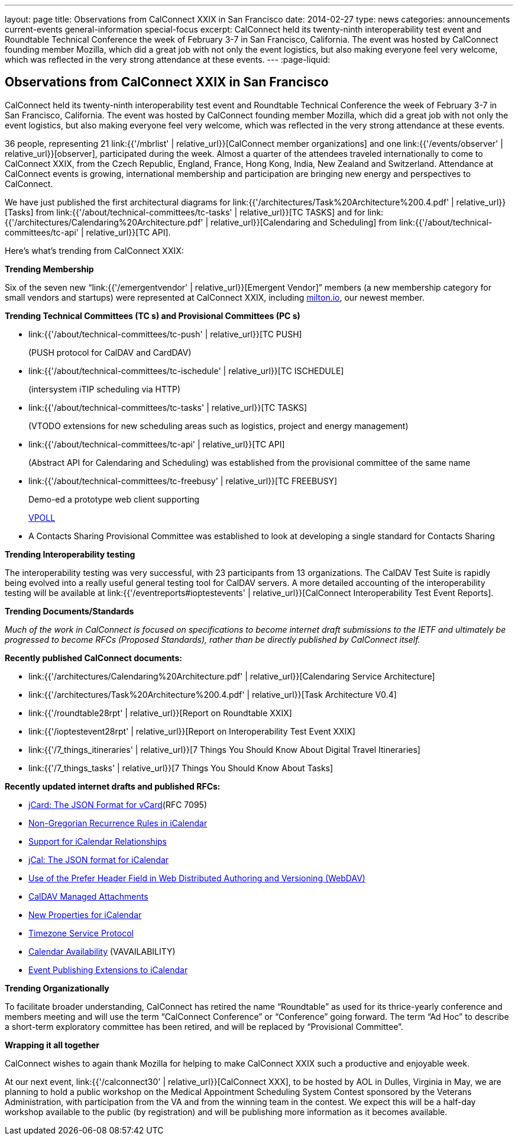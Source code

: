---
layout: page
title: Observations from CalConnect XXIX in San Francisco
date: 2014-02-27
type: news
categories: announcements current-events general-information special-focus
excerpt: CalConnect held its twenty-ninth interoperability test event and Roundtable Technical Conference the week of February 3-7 in San Francisco, California. The event was hosted by CalConnect founding member Mozilla, which did a great job with not only the event logistics, but also making everyone feel very welcome, which was reflected in the very strong attendance at these events.
---
:page-liquid:

== Observations from CalConnect XXIX in San Francisco

CalConnect held its twenty-ninth interoperability test event and Roundtable Technical Conference the week of February 3-7 in San Francisco, California. The event was hosted by CalConnect founding member Mozilla, which did a great job with not only the event logistics, but also making everyone feel very welcome, which was reflected in the very strong attendance at these events.

36 people, representing 21 link:{{'/mbrlist' | relative_url}}[CalConnect member organizations] and one link:{{'/events/observer' | relative_url}}[observer], participated during the week. Almost a quarter of the attendees traveled internationally to come to CalConnect XXIX, from the Czech Republic, England, France, Hong Kong, India, New Zealand and Switzerland. Attendance at CalConnect events is growing, international membership and participation are bringing new energy and perspectives to CalConnect.

We have just published the first architectural diagrams for link:{{'/architectures/Task%20Architecture%200.4.pdf' | relative_url}}[Tasks] from link:{{'/about/technical-committees/tc-tasks' | relative_url}}[TC TASKS] and for link:{{'/architectures/Calendaring%20Architecture.pdf' | relative_url}}[Calendaring and Scheduling] from link:{{'/about/technical-committees/tc-api' | relative_url}}[TC API].

Here's what's trending from CalConnect XXIX:

*Trending  Membership*

Six of the seven new "`link:{{'/emergentvendor' | relative_url}}[Emergent Vendor]`" members (a new membership category for small vendors and startups) were represented at CalConnect XXIX, including https://milton.io/[milton.io], our newest member.

*Trending Technical Committees (TC s) and Provisional Committees (PC s)*

* link:{{'/about/technical-committees/tc-push' | relative_url}}[TC PUSH]
+
(PUSH protocol for CalDAV and CardDAV)
* link:{{'/about/technical-committees/tc-ischedule' | relative_url}}[TC ISCHEDULE]
+
(intersystem iTIP scheduling via HTTP)
* link:{{'/about/technical-committees/tc-tasks' | relative_url}}[TC TASKS]
+
(VTODO extensions for new scheduling areas such as logistics, project and energy management)
* link:{{'/about/technical-committees/tc-api' | relative_url}}[TC API]
+
(Abstract API for Calendaring and Scheduling) was established from the provisional committee of the same name
* link:{{'/about/technical-committees/tc-freebusy' | relative_url}}[TC FREEBUSY]
+
Demo-ed a prototype web client supporting
+
http://tools.ietf.org/html/draft-york-vpoll-00[VPOLL]
* A Contacts Sharing Provisional Committee was established to look at developing a single standard for Contacts Sharing

*Trending  Interoperability testing*

The interoperability testing was very successful, with 23 participants from 13 organizations. The CalDAV Test Suite is rapidly being evolved into a really useful general testing tool for CalDAV servers. A more detailed accounting of the interoperability testing will be available at link:{{'/eventreports#ioptestevents' | relative_url}}[CalConnect Interoperability Test Event Reports].

*Trending  Documents/Standards*

_Much of the work in CalConnect is focused on specifications to become internet draft submissions to the IETF and ultimately be progressed to become RFCs (Proposed Standards), rather than be directly published by CalConnect itself._

*Recently published CalConnect documents:*

* link:{{'/architectures/Calendaring%20Architecture.pdf' | relative_url}}[Calendaring Service Architecture]

* link:{{'/architectures/Task%20Architecture%200.4.pdf' | relative_url}}[Task Architecture V0.4]

* link:{{'/roundtable28rpt' | relative_url}}[Report on Roundtable XXIX]

* link:{{'/ioptestevent28rpt' | relative_url}}[Report on Interoperability Test Event XXIX]

* link:{{'/7_things_itineraries' | relative_url}}[7 Things You Should Know About Digital Travel Itineraries]

* link:{{'/7_things_tasks' | relative_url}}[7 Things You Should Know About Tasks]

*Recently updated internet drafts and published RFCs:*

* http://tools.ietf.org/html/rfc7095[jCard: The JSON Format for vCard](RFC 7095)

* http://tools.ietf.org/html/draft-daboo-icalendar-rscale-02[Non-Gregorian Recurrence Rules in iCalendar]

* https://tools.ietf.org/html/draft-douglass-ical-relations/[Support for iCalendar Relationships]

* https://tools.ietf.org/html/draft-kewisch-et-al-icalendar-in-json/[jCal: The JSON format for iCalendar]

* https://datatracker.ietf.org/doc/draft-murchison-webdav-prefer/[Use of the Prefer Header Field in Web Distributed Authoring and Versioning (WebDAV)]

* https://tools.ietf.org/html/draft-daboo-caldav-attachments/[CalDAV Managed Attachments]

* https://datatracker.ietf.org/doc/draft-daboo-icalendar-extensions/[New Properties for iCalendar]

* http://tools.ietf.org/html/draft-douglass-timezone-service-10[Timezone Service Protocol]

* http://www.ietf.org/internet-drafts/draft-daboo-calendar-%20availability-04.txt[Calendar Availability] (VAVAILABILITY)

* http://www.ietf.org/internet-drafts/draft-douglass-calendar-%20extension-04.txt[Event Publishing Extensions to iCalendar]

*Trending Organizationally*

To facilitate broader understanding, CalConnect has retired the name "`Roundtable`" as used for its thrice-yearly conference and members  meeting and will use the term "`CalConnect Conference`" or "`Conference`" going forward. The term "`Ad Hoc`" to describe a short-term exploratory committee has been retired, and will be replaced by "`Provisional Committee`".

*Wrapping it all together*

CalConnect wishes to again thank Mozilla for helping to make CalConnect XXIX such a productive and enjoyable week.

At our next event, link:{{'/calconnect30' | relative_url}}[CalConnect XXX], to be hosted by AOL in Dulles, Virginia in May, we are planning to hold a public workshop on the Medical Appointment Scheduling System Contest sponsored by the Veterans Administration, with participation from the VA and from the winning team in the contest. We expect this will be a half-day workshop available to the public (by registration) and will be publishing more information as it becomes available.


